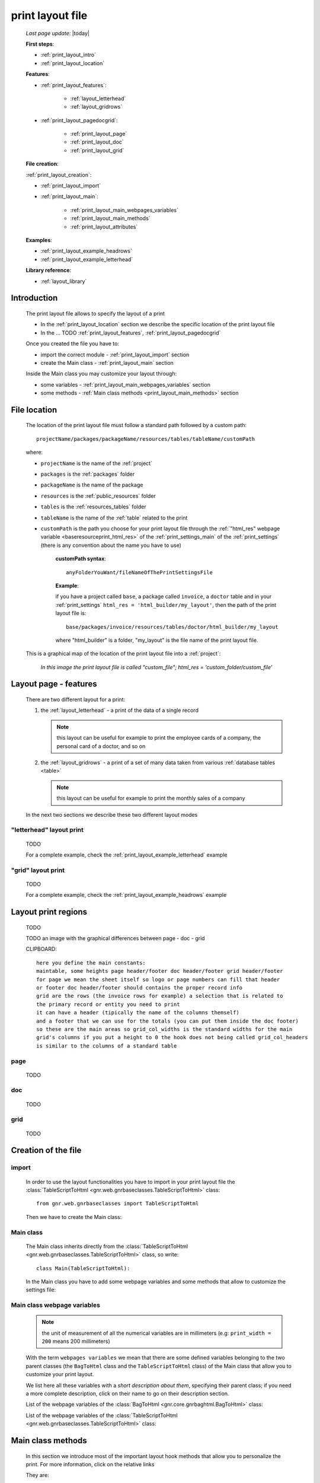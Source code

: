 .. _print_layout:

=================
print layout file
=================
    
    *Last page update*: |today|
    
    **First steps**:
    
    * :ref:`print_layout_intro`
    * :ref:`print_layout_location`
    
    **Features**:
    
    * :ref:`print_layout_features`:
    
        * :ref:`layout_letterhead`
        * :ref:`layout_gridrows`
        
    * :ref:`print_layout_pagedocgrid`:
    
        * :ref:`print_layout_page`
        * :ref:`print_layout_doc`
        * :ref:`print_layout_grid`
        
    **File creation**:
        
    :ref:`print_layout_creation`:
    
    * :ref:`print_layout_import`
    * :ref:`print_layout_main`:
    
        * :ref:`print_layout_main_webpages_variables`
        * :ref:`print_layout_main_methods`
        * :ref:`print_layout_attributes`
        
    **Examples**:
    
    * :ref:`print_layout_example_headrows`
    * :ref:`print_layout_example_letterhead`
    
    **Library reference**:
    
    * :ref:`layout_library`
    
.. _print_layout_intro:

Introduction
============

    The print layout file allows to specify the layout of a print
    
    * In the :ref:`print_layout_location` section we describe the specific location
      of the print layout file
      
    * In the ... TODO :ref:`print_layout_features`, :ref:`print_layout_pagedocgrid`
      
    Once you created the file you have to:
    
    * import the correct module - :ref:`print_layout_import` section
    * create the Main class - :ref:`print_layout_main` section
    
    Inside the Main class you may customize your layout through:
    
    * some variables - :ref:`print_layout_main_webpages_variables` section
    * some methods - :ref:`Main class methods <print_layout_main_methods>` section
    
.. _print_layout_location:

File location
=============

    The location of the print layout file must follow a standard path followed
    by a custom path::
    
        projectName/packages/packageName/resources/tables/tableName/customPath
        
    where:
    
    * ``projectName`` is the name of the :ref:`project`
    * ``packages`` is the :ref:`packages` folder
    * ``packageName`` is the name of the package
    * ``resources`` is the :ref:`public_resources` folder
    * ``tables`` is the :ref:`resources_tables` folder
    * ``tableName`` is the name of the :ref:`table` related to the print
    * ``customPath`` is the path you choose for your print layout file through the
      :ref:`"html_res" webpage variable <baseresourceprint_html_res>` of the :ref:`print_settings_main`
      of the :ref:`print_settings` (there is any convention about the name you have to use)
      
        **customPath syntax**::
        
            anyFolderYouWant/fileNameOfThePrintSettingsFile
            
        **Example**:
        
        if you have a project called ``base``, a package called ``invoice``,
        a ``doctor`` table and in your :ref:`print_settings`
        ``html_res = 'html_builder/my_layout'``, then the path of the print layout file is::
        
            base/packages/invoice/resources/tables/doctor/html_builder/my_layout
            
        where "html_builder" is a folder, "my_layout" is the file name of the print layout file.
        
    This is a graphical map of the location of the print layout file into a :ref:`project`:
    
        *In this image the print layout file is called "custom_file";*
        *html_res = 'custom_folder/custom_file'*
    
    .. image:: ../../_images/print/print_layout_file.png
    
.. _print_layout_features:

Layout page - features
======================

    There are two different layout for a print:
    
    #. the :ref:`layout_letterhead` - a print of the data of a single record
       
       .. note:: this layout can be useful for example to print the employee
                 cards of a company, the personal card of a doctor, and so on
                 
    #. the :ref:`layout_gridrows` - a print of a set of many data taken from various
       :ref:`database tables <table>`
       
       .. note:: this layout can be useful for example to print the monthly
                 sales of a company
       
    In the next two sections we describe these two different layout modes
    
.. _layout_letterhead:

"letterhead" layout print
-------------------------

    TODO
    
    For a complete example, check the :ref:`print_layout_example_letterhead` example
    
.. _layout_gridrows:

"grid" layout print
-------------------

    TODO
    
    For a complete example, check the :ref:`print_layout_example_headrows` example
    
.. _print_layout_pagedocgrid:

Layout print regions
====================
    
    TODO
    
    TODO an image with the graphical differences between page - doc - grid
    
    CLIPBOARD::
    
        here you define the main constants:
        maintable, some heights page header/footer doc header/footer grid header/footer
        for page we mean the sheet itself so logo or page numbers can fill that header
        or footer doc header/footer should contains the proper record info
        grid are the rows (the invoice rows for example) a selection that is related to
        the primary record or entity you need to print
        it can have a header (tipically the name of the columns themself)
        and a footer that we can use for the totals (you can put them inside the doc footer)
        so these are the main areas so grid_col_widths is the standard widths for the main
        grid's columns if you put a height to 0 the hook does not being called grid_col_headers
        is similar to the columns of a standard table
        
.. _print_layout_page:

page
----

    TODO
    
.. _print_layout_doc:

doc
---

    TODO
    
.. _print_layout_grid:

grid
----

    TODO
    
.. _print_layout_creation:

Creation of the file
====================

.. _print_layout_import:

import
------

    In order to use the layout functionalities you have to import
    in your print layout file the :class:`TableScriptToHtml
    <gnr.web.gnrbaseclasses.TableScriptToHtml>` class::
    
        from gnr.web.gnrbaseclasses import TableScriptToHtml
        
    Then we have to create the Main class:
    
.. _print_layout_main:

Main class
----------

    The Main class inherits directly from the :class:`TableScriptToHtml
    <gnr.web.gnrbaseclasses.TableScriptToHtml>` class, so write::
    
        class Main(TableScriptToHtml):
        
    In the Main class you have to add some webpage variables and some methods
    that allow to customize the settings file:
    
.. _print_layout_main_webpages_variables:

Main class webpage variables
----------------------------

    .. note:: the unit of measurement of all the numerical variables are in millimeters
              (e.g: ``print_width = 200`` means 200 millimeters)
              
    With the term ``webpages variables`` we mean that there are some defined variables
    belonging to the two parent classes (the ``BagToHtml`` class and the ``TableScriptToHtml``
    class) of the Main class that allow you to customize your print layout.
    
    We list here all these variables with a *short description about them*, specifying
    their parent class; if you need a more complete description, click on their name to
    go on their description section.
    
    List of the webpage variables of the :class:`BagToHtml
    <gnr.core.gnrbaghtml.BagToHtml>` class:
    
    +------------------------------------------+---------------------------------------------------------+
    |  Name                                    |     Description                                         |
    +==========================================+=========================================================+
    | :ref:`bagtohtml_copies_per_page`         |  TODO                                                 |
    +------------------------------------------+---------------------------------------------------------+
    | :ref:`bagtohtml_copy_extra_height`       |  TODO                                                 |
    +------------------------------------------+---------------------------------------------------------+
    | :ref:`bagtohtml_css_requires`            |  allow to import css files                              |
    +------------------------------------------+---------------------------------------------------------+
    | :ref:`bagtohtml_currencyformat`          |  set the numerical format for the print columns         |
    +------------------------------------------+---------------------------------------------------------+
    | :ref:`bagtohtml_doc_header_height`       |  set the :ref:`print_layout_doc` header height          |
    +------------------------------------------+---------------------------------------------------------+
    | :ref:`bagtohtml_doc_footer_height`       |  set the :ref:`print_layout_doc` footer height          |
    +------------------------------------------+---------------------------------------------------------+
    | :ref:`bagtohtml_encoding`                |  set the data encoding                                  |
    +------------------------------------------+---------------------------------------------------------+
    | :ref:`bagtohtml_grid_header_height`      |  set the :ref:`print_layout_grid` header height         |
    +------------------------------------------+---------------------------------------------------------+
    | :ref:`bagtohtml_grid_footer_height`      |  set the :ref:`print_layout_grid` footer height         |
    +------------------------------------------+---------------------------------------------------------+
    | :ref:`bagtohtml_grid_col_headers`        |  Set the :ref:`print_layout_grid` header names of the   |
    |                                          |  print columns                                          |
    +------------------------------------------+---------------------------------------------------------+
    | :ref:`bagtohtml_grid_col_widths`         |  list. Set the :ref:`print_layout_grid` columns width   |
    +------------------------------------------+---------------------------------------------------------+
    | :ref:`bagtohtml_grid_row_height`         |  set the :ref:`print_layout_grid` rows height           |
    +------------------------------------------+---------------------------------------------------------+
    | :ref:`bagtohtml_page_debug`              |  TODO                                                 |
    +------------------------------------------+---------------------------------------------------------+
    | :ref:`bagtohtml_page_footer_height`      |  set the :ref:`print_layout_page` footer height         |
    +------------------------------------------+---------------------------------------------------------+
    | :ref:`bagtohtml_page_header_height`      |  set the :ref:`print_layout_page` header height         |
    +------------------------------------------+---------------------------------------------------------+
    | :ref:`bagtohtml_page_height`             |  set the :ref:`print_layout_page` height                |
    +------------------------------------------+---------------------------------------------------------+
    | :ref:`bagtohtml_page_width`              |  set the :ref:`print_layout_page` width                 |
    +------------------------------------------+---------------------------------------------------------+
    | :ref:`bagtohtml_page_leftbar_width`      |  set the :ref:`print_layout_page` left bar width        |
    +------------------------------------------+---------------------------------------------------------+
    | :ref:`bagtohtml_page_rightbar_width`     |  set the :ref:`print_layout_page` right bar width       |
    +------------------------------------------+---------------------------------------------------------+
    | :ref:`bagtohtml_page_margin_bottom`      |  set the :ref:`print_layout_page` bottom margin         |
    +------------------------------------------+---------------------------------------------------------+
    | :ref:`bagtohtml_page_margin_left`        |  set the :ref:`print_layout_page` left margin           |
    +------------------------------------------+---------------------------------------------------------+
    | :ref:`bagtohtml_page_margin_right`       |  set the :ref:`print_layout_page` right margin          |
    +------------------------------------------+---------------------------------------------------------+
    | :ref:`bagtohtml_page_margin_top`         |  set the :ref:`print_layout_page` top margin            |
    +------------------------------------------+---------------------------------------------------------+
    | :ref:`bagtohtml_print_button`            |  TODO                                                 |
    +------------------------------------------+---------------------------------------------------------+
    | :ref:`bagtohtml_row_mode`                |  TODO                                                 |
    +------------------------------------------+---------------------------------------------------------+
    | :ref:`bagtohtml_rows_path`               |  TODO                                                 |
    +------------------------------------------+---------------------------------------------------------+
    | :ref:`bagtohtml_starting_page_number`    |  set the starting :ref:`print_layout_page` number       |
    +------------------------------------------+---------------------------------------------------------+
    | :ref:`bagtohtml_templates`               |  specify the :ref:`html templates <htmltemplate>` names |
    +------------------------------------------+---------------------------------------------------------+
    
    List of the webpage variables of the :class:`TableScriptToHtml
    <gnr.web.gnrbaseclasses.TableScriptToHtml>` class:
    
    +------------------------------------------+---------------------------------------------------------+
    |  Name                                    |     Description                                         |
    +==========================================+=========================================================+
    | :ref:`tablescripttohtml_rows_table`      |  TODO                                                 |
    +------------------------------------------+---------------------------------------------------------+
    | :ref:`tablescripttohtml_virtual_columns` |  TODO                                                 |
    +------------------------------------------+---------------------------------------------------------+
    
.. _print_layout_main_methods:
    
Main class methods
==================

    In this section we introduce most of the important layout hook methods that allow you to personalize
    the print. For more information, click on the relative links
    
    They are:
    
    * :meth:`~gnr.core.gnrbaghtml.BagToHtml.mainLayout`: MANDATORY - it gives the
      :ref:`print_layout_page` object through which you create the print
    * :meth:`~gnr.core.gnrbaghtml.BagToHtml.gridLayout`: if you have a
      :ref:`print_layout_grid` then this method is mandatory - it gives the :ref:`print_layout_grid`
      object through which you create the grid layout
    * :meth:`~gnr.core.gnrbaghtml.BagToHtml.defineStandardStyles`: TODO
    * :ref:`layout_preparerow`: TODO
    * :meth:`~gnr.core.gnrbaghtml.BagToHtml.onRecordLoaded`: TODO
    
    .. warning:: the following four methods can be used if and only if there is a :ref:`webpage variable
                 <print_layout_main_webpages_variables>` defined with a different value with respect
                 to ``0``. For those methods we point up the related webpage variable
    
    * :meth:`~gnr.core.gnrbaghtml.BagToHtml.docHeader` define the header of the
      :ref:`print_layout_doc`. To use it give a different value to the :ref:`bagtohtml_doc_header_height`
      webpage variable with respect to ``0``
    * :meth:`~gnr.core.gnrbaghtml.BagToHtml.docFooter`: define the footer of the
      :ref:`print_layout_doc`. To use it give a different value to the :ref:`bagtohtml_doc_footer_height`
      webpage variable with respect to ``0``
    * :meth:`~gnr.core.gnrbaghtml.BagToHtml.pageHeader`: define the header of the
      :ref:`print_layout_page`. To use it give a different value to the :ref:`bagtohtml_page_header_height`
      webpage variable with respect to ``0``
    * :meth:`~gnr.core.gnrbaghtml.BagToHtml.pageFooter`: define the footer of the
      :ref:`print_layout_page`. To use it give a different value to the :ref:`bagtohtml_page_header_height`
      webpage variable with respect to ``0``
      
    Inside the Main class methods, you can create the layout through the following four methods:
    
    * the :meth:`~gnr.core.gnrhtml.GnrHtmlSrc.layout`: allow to return a layout element
    * the :meth:`~gnr.core.gnrhtml.GnrHtmlSrc.row`: allow to return a row element 
    * the :meth:`~gnr.core.gnrhtml.GnrHtmlSrc.cell`: allow to return a cell element
    * the :meth:`~gnr.core.gnrbaghtml.BagToHtml.rowCell`: allow to return a rowCell
    
.. _layout_preparerow:

prepareRow()
------------

    .. method:: prepareRow(self, row)
    
    This method allow to define all the rows of the :ref:`print_layout_grid`
    
    .. note:: to select data from a :ref:`database table <table>`, you have to use the
              :meth:`~gnr.core.gnrhtml.GnrHtmlSrc.rowCell`, not the normal :meth:`~gnr.core.gnrhtml.GnrHtmlSrc.cell`::
              
                def prepareRow(self, row):
                    style_cell = 'text-indent:2mm;border-bottom-style:dotted;'
                    self.rowCell('data', style=style_cell)
                    
.. _print_layout_attributes:

Attributes explanation
======================

.. _lastpage:

lastPage
--------

    The *lastPage* attribute belongs to the :meth:`~gnr.core.gnrbaghtml.BagToHtml.pageFooter`
    and the :meth:`~gnr.core.gnrbaghtml.BagToHtml.docFooter` methods
    
    #. **usage of lastPage in the docFooter() method**:
       
       In some cases you need that the docFooter is used only in the last page
       (for example, when you print an extract of the monthly doctor invoices
       and you want in the last page the total sum of doctor's operations)
       
       To use the docFooter() in this way, write at the beginning of the method
       these two lines::
       
           if not lastPage:
               return
               
       *lastPage* is automatically passes as ``True`` when the print batch is going
       to create the last page
       
    #. **usage of lastPage in the pageFooter() method**:
       
       If you need to modify the footer of the :ref:`print_layout_page`, you can
       use the pageFooter method. If you need to create a different pageFooter in
       the last page, you can use the *lastPage* attribute.
       
       Just write at the beginning of the method these two lines::
       
           if not lastPage:
               return
               
       *lastPage* is automatically passes as ``True`` when the print batch is going
       to create the last page
       
.. _print_layout_examples:

Examples
========

.. _print_layout_example_headrows:

"grid" print layout - example
=============================

    Let's see an example page of a :ref:`layout_gridrows`; read the comments that explain the code
    
    TODO
    
.. _print_layout_example_letterhead:
    
"letterhead" layout print - example
===================================

    Let's see an example page of a :ref:`layout_letterhead`; read the comments that explain the code
    
    TODO translate the code and add comments!
    
    ::
    
        #!/usr/bin/env pythonw
        # -*- coding: UTF-8 -*-
        
        from gnr.web.gnrbaseclasses import TableScriptToHtml
        from gnr.core.gnrbag import Bag

        class Main(TableScriptToHtml):    
            maintable = 'polimed.medico'              # 
            rows_table = 'polimed.prestazione'
            doc_header_height = 10                    # docHeader is the callback
            doc_footer_height = 10                    # docFooter is the callback
            grid_header_height = 6.2                  # bodyHeaderHeight
            grid_col_widths = [17,12,0,0,20,15,15,20] # rowColWidth
            grid_col_headers = 'Date,Hour,Patient,Performance,Convention,Amount,Cost,Invoice'
            grid_row_height = 5.3
            row_mode = 'attribute'
            rows_path = 'rows'
            
            def mainLayout(self, page):
                style = """font-family:"Lucida Grande", Lucida, Verdana, sans-serif;
                           text-align:left;
                           line-height:5mm;
                           font-size:9pt;"""
                return page.layout(width=190,
                                   height=self.page_height,
                                   um='mm',top=0,
                                   left=5,border_width=0,
                                   lbl_height=4,lbl_class='caption',
                                   style=style)

            def docHeader(self, header):
                layout = header.layout(um='mm',
                                       lbl_class='smallCaption',
                                       top=1,bottom=1,left=1,right=1,
                                       lbl_height=3,
                                       border_width=.3,
                                       border_color='gray',
                                       style='line-height:6mm;text-align:left;text-indent:2mm;')        
                row=layout.row(height=10)
                row.cell("%s %s" % (self.field('@anagrafica_id.cognome'), self.field('@anagrafica_id.nome')),
                         lbl='Performances of')
                row.cell(self.toText(self.getData('period.from')), lbl='From',width=30,content_class='aligned_right')
                row.cell(self.toText(self.getData('period.to')), lbl='To', width=30,content_class='aligned_right')
                row.cell(self.pageCounter(mask='%s of %s'), lbl='Page', width=12, content_class='aligned_right')

            def docFooter(self, footer, lastPage=None):
                if not lastPage:
                    return
                layout = footer.layout(name='footerL',um='mm',border_color='gray',
                                       lbl_class='smallCaption',
                                       top=1,bottom=1,left=80,right=1,
                                       lbl_height=3,border_width=0.3,
                                       content_class='aligned_right')
                row=layout.row(height=0)
                totals_dict = {}
                totals_dict['importo'],totals_dict['costo'] = self.getData('rows').sum('#a.importo,#a.costo')
                row.cell(self.toText(totals_dict['importo'],format=self.currencyFormat), lbl='Total amount')
                row.cell(self.toText(totals_dict['costo'],format=self.currencyFormat), lbl='Total cost')

            def gridLayout(self, grid):
                return grid.layout(name='rowsL',um='mm',border_color='gray',
                                   top=1,bottom=1,left=1,right=1,
                                   border_width=0.3,lbl_class='caption',
                                   style='line-height:5mm;text-align:left;font-size:7.5pt')

            def prepareRow(self, row):
                style_cell = 'text-indent:2mm;border-bottom-style:dotted;'
                self.rowCell('data', style=style_cell)
                self.rowCell('ora', format='HH:mm', style=style_cell)
                self.rowCell('paziente', style=style_cell)
                self.rowCell('prestazione', style=style_cell)
                self.rowCell('convenzione_codice', style=style_cell)
                self.rowCell('importo', format=self.currencyFormat, style=style_cell,content_class='aligned_right')
                self.rowCell('costo', format=self.currencyFormat, style=style_cell,content_class='aligned_right')
                self.rowCell('fattura', style=style_cell, content_class='aligned_right')
                
            def onRecordLoaded(self):
                where = '$date >= :begin_date AND $date <= :end_date AND doctor_id=:d_id'
                columns ='''$doctor,$date,$hour,$patient,$performance,
                            @convention_id.code AS convention_code,
                            $amount,$cost,@invoice_id.number AS invoice'''
                query = self.db.table(self.rows_table).query(columns=columns, where=where, 
                                                             begin_data = self.getData('period.from'),
                                                             end_data = self.getData('period.to'),
                                                             d_id=self.record['id'])
                selection = query.selection()
                if not selection:
                    return False
                self.setData('rows',selection.output('grid'))"""
                
.. _print_clipboard:

clipboard
=========

    .. note:: my clipboard...
    
    ::
    
        --Layout, righe e celle--
        
        Per posizionare le cose, abbiamo a disposizione tre oggetti:
        
            * **layout**. Possono contenere soltanto righe.
            * **row**. Possono contenere soltanto celle. Le righe hanno l'altezza, se non viene
            specificata (o se è zero) la riga è elastica.
            * **celle**. Possono contenere UN SOLO layout. Le celle hanno la larghezza.
            Due celle attaccate autocollassano i bordi (rimane un bordo solo).
            
        --Attributi e callbacks--
        
        Il foglio è diviso in varie parti che hanno corrispondenti callbacks:
        
        (attributo, callback)
        attributo page_header, callback pageHeader -- header della pagina (es. per carta intestata)
        page_footer, callback pageFooter -- footer della pagina (es. per carta intestata)
        callback docHeader -- intestazione del documento
        callback docFooter -- footer del documento
        callback prepareRow -- chiamato per ogni riga del corpo
        
        Il ``pageHeader``/``pageFooter`` è solitamente riservato alla carta intestata o al template,
        ``docHeader``/``docFooter`` viene usato per la testata/footer. Ad esempio, in una stampa fattura,
        l'intestazione va nel ``docHeader`` mentre le righe nel corpo.
        
        ``prepareRow`` viene chiamata in automatico per ogni riga. Ha una sintassi tipo field.
        
        Il componente prende i dati da una tabella, ma se invece si vogliono passare dati con
        un altro sistema si può ridefinire il metodo ``loadRecord``
        
.. _layout_library:
                
Library reference
=================

    For the complete library reference, check:
    
    * the :class:`TableScriptToHtml <gnr.web.gnrbaseclasses.TableScriptToHtml>` class
    * the :class:`BagToHtml <gnr.core.gnrbaghtml.BagToHtml>` class
    